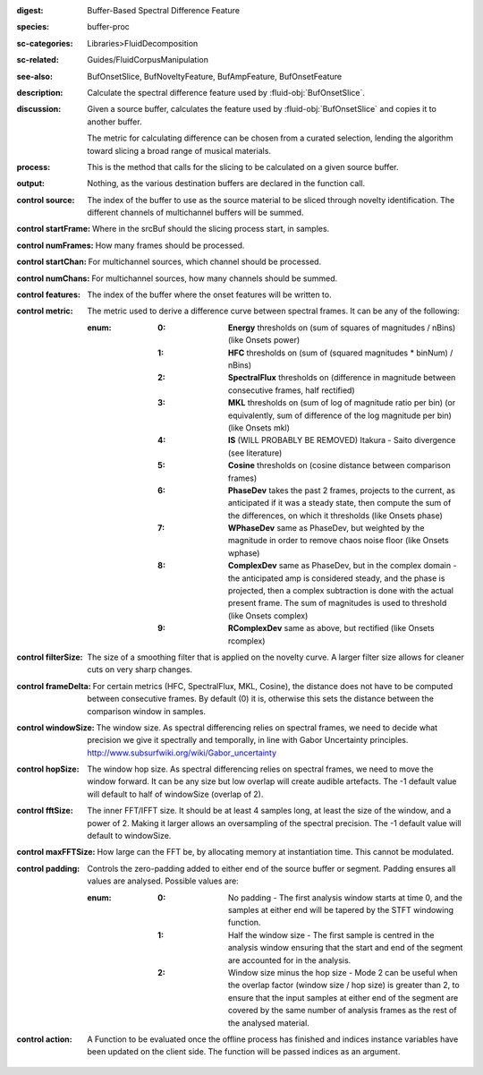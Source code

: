 :digest: Buffer-Based Spectral Difference Feature
:species: buffer-proc
:sc-categories: Libraries>FluidDecomposition
:sc-related: Guides/FluidCorpusManipulation
:see-also: BufOnsetSlice, BufNoveltyFeature, BufAmpFeature, BufOnsetFeature
:description: Calculate the spectral difference feature used by :fluid-obj:`BufOnsetSlice`.
:discussion:
   Given a source buffer, calculates the feature used by :fluid-obj:`BufOnsetSlice` and copies it to another buffer.
   
   The metric for calculating difference can be chosen from a curated selection, lending the algorithm toward slicing a broad range of musical materials.

:process: This is the method that calls for the slicing to be calculated on a given source buffer.
:output: Nothing, as the various destination buffers are declared in the function call.

:control source:

   The index of the buffer to use as the source material to be sliced through novelty identification. The different channels of multichannel buffers will be summed.

:control startFrame:

   Where in the srcBuf should the slicing process start, in samples.

:control numFrames:

   How many frames should be processed.

:control startChan:

   For multichannel sources, which channel should be processed.

:control numChans:

   For multichannel sources, how many channels should be summed.

:control features:

   The index of the buffer where the onset features will be written to.

:control metric:

   The metric used to derive a difference curve between spectral frames. It can be any of the following:

   :enum:

      :0:
         **Energy** thresholds on (sum of squares of magnitudes / nBins) (like Onsets \power)

      :1:
         **HFC** thresholds on (sum of (squared magnitudes * binNum) / nBins)

      :2:
         **SpectralFlux** thresholds on (difference in magnitude between consecutive frames, half rectified)

      :3:
         **MKL** thresholds on (sum of log of magnitude ratio per bin) (or equivalently, sum of difference of the log magnitude per bin) (like Onsets mkl)

      :4:
         **IS** (WILL PROBABLY BE REMOVED) Itakura - Saito divergence (see literature)

      :5:
         **Cosine** thresholds on (cosine distance between comparison frames)

      :6:
         **PhaseDev** takes the past 2 frames, projects to the current, as anticipated if it was a steady state, then compute the sum of the differences, on which it thresholds (like Onsets \phase)

      :7:
         **WPhaseDev** same as PhaseDev, but weighted by the magnitude in order to remove chaos noise floor (like Onsets \wphase)

      :8:
         **ComplexDev** same as PhaseDev, but in the complex domain - the anticipated amp is considered steady, and the phase is projected, then a complex subtraction  is done with the actual present frame. The sum of magnitudes is used to threshold (like Onsets \complex)

      :9:
         **RComplexDev** same as above, but rectified (like Onsets \rcomplex)

:control filterSize:

   The size of a smoothing filter that is applied on the novelty curve. A larger filter size allows for cleaner cuts on very sharp changes.

:control frameDelta:

   For certain metrics (HFC, SpectralFlux, MKL, Cosine), the distance does not have to be computed between consecutive frames. By default (0) it is, otherwise this sets the distance between the comparison window in samples.

:control windowSize:

   The window size. As spectral differencing relies on spectral frames, we need to decide what precision we give it spectrally and temporally, in line with Gabor Uncertainty principles. http://www.subsurfwiki.org/wiki/Gabor_uncertainty

:control hopSize:

   The window hop size. As spectral differencing relies on spectral frames, we need to move the window forward. It can be any size but low overlap will create audible artefacts. The -1 default value will default to half of windowSize (overlap of 2).

:control fftSize:

   The inner FFT/IFFT size. It should be at least 4 samples long, at least the size of the window, and a power of 2. Making it larger allows an oversampling of the spectral precision. The -1 default value will default to windowSize.

:control maxFFTSize:

   How large can the FFT be, by allocating memory at instantiation time. This cannot be modulated.

:control padding:

   Controls the zero-padding added to either end of the source buffer or segment. Padding ensures all values are analysed. Possible values are:
   
   :enum:

      :0:
         No padding - The first analysis window starts at time 0, and the samples at either end will be tapered by the STFT windowing function.
   
      :1: 
         Half the window size - The first sample is centred in the analysis window ensuring that the start and end of the segment are accounted for in the analysis.
   
      :2: 
         Window size minus the hop size - Mode 2 can be useful when the overlap factor (window size / hop size) is greater than 2, to ensure that the input samples at either end of the segment are covered by the same number of analysis frames as the rest of the analysed material.

:control action:

   A Function to be evaluated once the offline process has finished and indices instance variables have been updated on the client side. The function will be passed indices as an argument.

